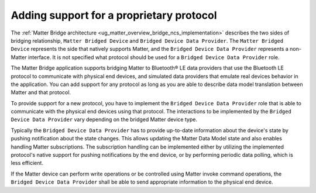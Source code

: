 .. _matter_bridge_app_extending_protocol:

Adding support for a proprietary protocol
#########################################

The :ref:`Matter Bridge architecture <ug_matter_overview_bridge_ncs_implementation>` describes the two sides of bridging relationship, ``Matter Bridged Device`` and ``Bridged Device Data Provider``.
The ``Matter Bridged Device`` represents the side that natively supports Matter, and the ``Bridged Device Data Provider`` represents a non-Matter interface.
It is not specified what protocol should be used for a ``Bridged Device Data Provider`` role.

The Matter Bridge application supports bridging Matter to Bluetooth® LE data providers that use the Bluetooth LE protocol to communicate with physical end devices, and simulated data providers that emulate real devices behavior in the application.
You can add support for any protocol as long as you are able to describe data model translation between Matter and that protocol.

To provide support for a new protocol, you have to implement the ``Bridged Device Data Provider`` role that is able to communicate with the physical end devices using that protocol.
The interactions to be implemented by the ``Bridged Device Data Provider`` vary depending on the bridged Matter device type.

Typically the ``Bridged Device Data Provider`` has to provide up-to-date information about the device's state by pushing notification about the state changes.
This allows updating the Matter Data Model state and also enables handling Matter subscriptions.
The subscription handling can be implemented either by utilizing the implemented protocol's native support for pushing notifications by the end device, or by performing periodic data polling, which is less efficient.

If the Matter device can perform write operations or be controlled using Matter invoke command operations, the ``Bridged Device Data Provider`` shall be able to send appropriate information to the physical end device.
